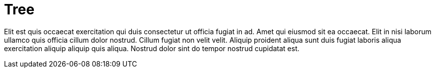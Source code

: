 = Tree

Elit est quis occaecat exercitation qui duis consectetur ut officia fugiat in ad. Amet qui eiusmod sit ea occaecat. Elit in nisi laborum ullamco quis officia cillum dolor nostrud. Cillum fugiat non velit velit. Aliquip proident aliqua sunt duis fugiat laboris aliqua exercitation aliquip aliquip quis aliqua. Nostrud dolor sint do tempor nostrud cupidatat est.
